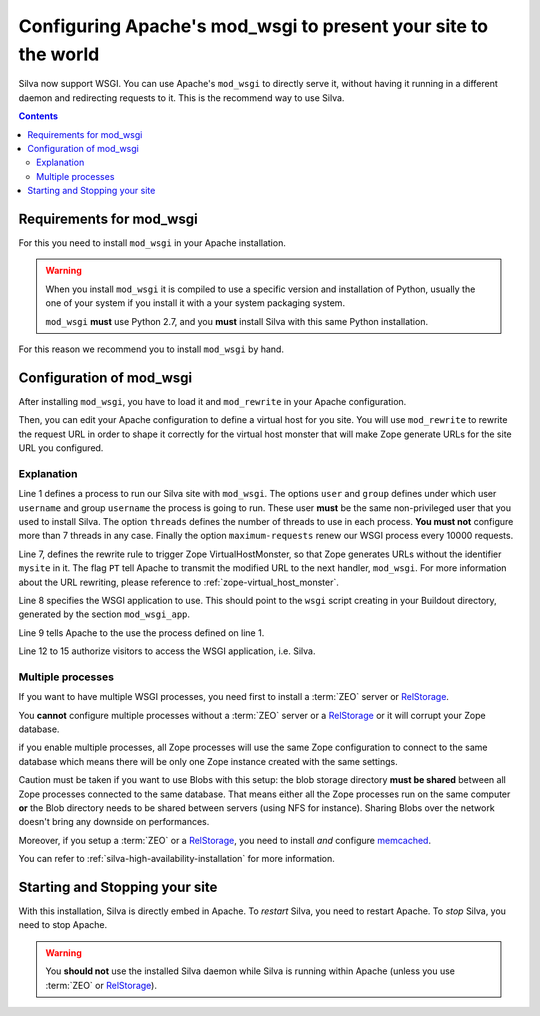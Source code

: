 Configuring Apache's mod_wsgi to present your site to the world
===============================================================

Silva now support WSGI. You can use Apache's ``mod_wsgi`` to directly
serve it, without having it running in a different daemon and
redirecting requests to it. This is the recommend way to use Silva.

.. contents::


Requirements for mod_wsgi
-------------------------

For this you need to install ``mod_wsgi`` in your Apache installation.


.. warning::

  When you install ``mod_wsgi`` it is compiled to use a specific
  version and installation of Python, usually the one of your system
  if you install it with a your system packaging system.

  ``mod_wsgi`` **must** use Python 2.7, and you **must** install
  Silva with this same Python installation.


For this reason we recommend you to install ``mod_wsgi`` by hand.

.. _mod-wsgi-configuration:

Configuration of mod_wsgi
-------------------------

After installing ``mod_wsgi``, you have to load it and ``mod_rewrite``
in your Apache configuration.

Then, you can edit your Apache configuration to define a virtual host
for you site. You will use ``mod_rewrite`` to rewrite the request URL
in order to shape it correctly for the virtual host monster that will
make Zope generate URLs for the site URL you configured.

.. code-block:: apache
   :linenos:

   WSGIDaemonProcess mysite user=username group=username threads=4 maximum-requests=1000000 python-eggs=/tmp/python-eggs

   <VirtualHost *:80>
      ServerName www.mysite.com

      RewriteEngine On
      RewriteRule ^/(.*) /VirtualHostBase/http/%{HTTP_HOST}:80/mysite/VirtualHostRoot/$1 [PT]
      WSGIScriptAlias / /fs/path/to/silva/installation/parts/mod_wsgi_app/wsgi
      WSGIProcessGroup mysite
      WSGIPassAuthorization On

      <Directory /fs/path/to/silva/installation/parts/mod_wsgi_app>
        Order deny,allow
        Allow from all
     </Directory>
   </VirtualHost>


Explanation
~~~~~~~~~~~

Line 1 defines a process to run our Silva site with ``mod_wsgi``. The
options ``user`` and ``group`` defines under which user ``username``
and group ``username`` the process is going to run. These user
**must** be the same non-privileged user that you used to install
Silva. The option ``threads`` defines the number of threads to use in
each process. **You must not** configure more than 7 threads in any
case. Finally the option ``maximum-requests`` renew our WSGI process
every 10000 requests.

Line 7, defines the rewrite rule to trigger Zope VirtualHostMonster,
so that Zope generates URLs without the identifier ``mysite`` in
it. The flag ``PT`` tell Apache to transmit the modified URL to the
next handler, ``mod_wsgi``. For more information about the URL
rewriting, please reference to :ref:`zope-virtual_host_monster`.

Line 8 specifies the WSGI application to use. This should point to the
``wsgi`` script creating in your Buildout directory, generated by the
section ``mod_wsgi_app``.

Line 9 tells Apache to the use the process defined on line 1.

Line 12 to 15 authorize visitors to access the WSGI application,
i.e. Silva.

Multiple processes
~~~~~~~~~~~~~~~~~~

If you want to have multiple WSGI processes, you need first to install
a :term:`ZEO` server or `RelStorage`_.

You **cannot** configure multiple processes without a :term:`ZEO`
server or a `RelStorage`_ or it will corrupt your Zope database.

if you enable multiple processes, all Zope processes will use the same
Zope configuration to connect to the same database which means there
will be only one Zope instance created with the same settings.

Caution must be taken if you want to use Blobs with this setup: the
blob storage directory **must be shared** between all Zope processes
connected to the same database. That means either all the Zope
processes run on the same computer **or** the Blob directory needs to
be shared between servers (using NFS for instance). Sharing Blobs
over the network doesn't bring any downside on performances.

Moreover, if you setup a :term:`ZEO` or a `RelStorage`_, you need to
install *and* configure `memcached`_.

You can refer to :ref:`silva-high-availability-installation` for more
information.


Starting and Stopping your site
-------------------------------

With this installation, Silva is directly embed in Apache. To
*restart* Silva, you need to restart Apache. To *stop* Silva, you need
to stop Apache.

.. warning::

  You **should not** use the installed Silva daemon while Silva is
  running within Apache (unless you use :term:`ZEO` or `RelStorage`_).


.. _RelStorage: http://pypi.python.org/pypi/RelStorage
.. _memcached: http://www.memcached.org
